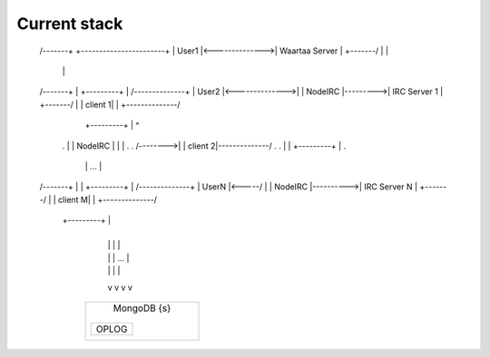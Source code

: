 Current stack
=============


 /-------+                +-----------------------+
 | User1 |<-------------->|    Waartaa Server     |
 +-------/                |                       |
                          |                       |
 /-------+                |           +---------+ |        /--------------+
 | User2 |<-------------->|           | NodeIRC |--------->| IRC Server 1 |
 +-------/                |           | client 1| |        +--------------/
                          |           +---------+ |            ^
     .                    |           | NodeIRC | |            |  .
     .          /-------->|           | client 2|--------------/  .
     .          |         |           +---------+ |               .
                |         |               ...     |
 /-------+      |         |           +---------+ |         /--------------+
 | UserN |<-----/         |           | NodeIRC |---------->| IRC Server N |
 +-------/                |           | client M| |         +--------------/
                          |           +---------+ |
                          +-----------------------+
                                 |  |  |     |
                                 |  |  | ... |
                                 |  |  |     |
                                 v  v  v     v
                            +-------------------+
                            |    MongoDB {s}    |
                            |                   |
                            | +-------+         |
                            | | OPLOG |         |
                            | |       |         |
                            | +-------+         |
                            +-------------------+
